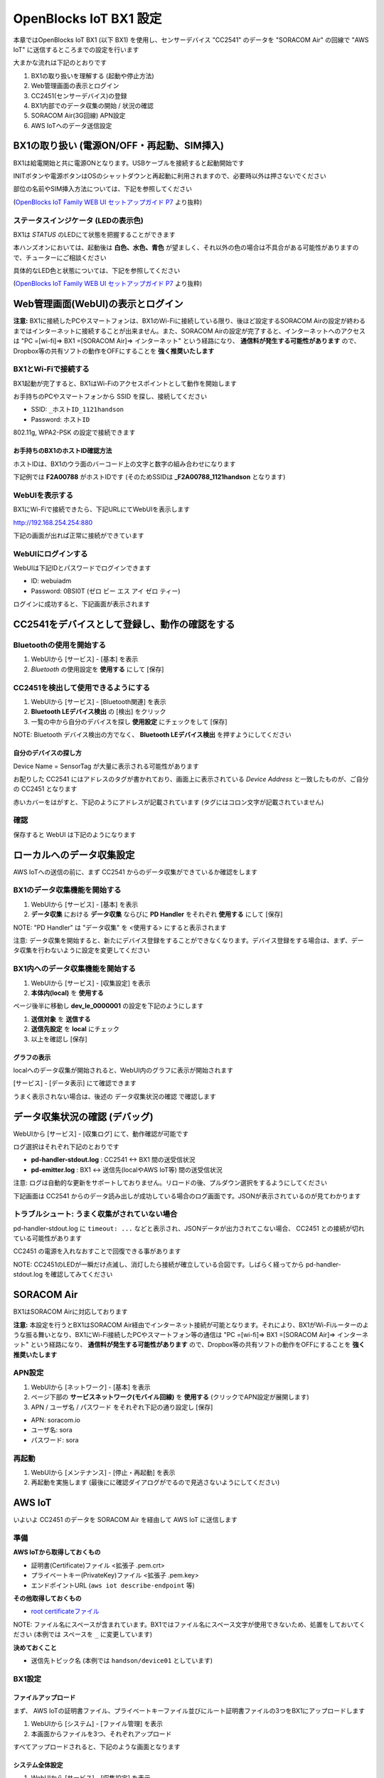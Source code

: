 =======================
OpenBlocks IoT BX1 設定
=======================

本章ではOpenBlocks IoT BX1 (以下 BX1) を使用し、センサーデバイス "CC2541" のデータを "SORACOM Air" の回線で "AWS IoT" に送信するところまでの設定を行います

大まかな流れは下記のとおりです

#. BX1の取り扱いを理解する (起動や停止方法)
#. Web管理画面の表示とログイン
#. CC2451(センサーデバイス)の登録
#. BX1内部でのデータ収集の開始 / 状況の確認
#. SORACOM Air(3G回線) APN設定
#. AWS IoTへのデータ送信設定

BX1の取り扱い (電源ON/OFF・再起動、SIM挿入)
===========================================

BX1は給電開始と共に電源ONとなります。USBケーブルを接続すると起動開始です

INITボタンや電源ボタンはOSのシャットダウンと再起動に利用されますので、必要時以外は押さないでください

部位の名前やSIM挿入方法については、下記を参照してください

.. image:: images/bx1_1-1_bx1.png

(`OpenBlocks IoT Family WEB UI セットアップガイド P7 <http://openblocks.plathome.co.jp/common/pdf/OpenBlocksIoTSeriseSetupGuide1_0_5.pdf#page=7>`_ より抜粋)

ステータスインジケータ (LEDの表示色)
------------------------------------

BX1は *STATUS* のLEDにて状態を把握することができます

本ハンズオンにおいては、起動後は **白色、水色、青色** が望ましく、それ以外の色の場合は不具合がある可能性がありますので、チューターにご相談ください

具体的なLED色と状態については、下記を参照してください

.. image:: images/bx1_1-2_led.png

(`OpenBlocks IoT Family WEB UI セットアップガイド P7 <http://openblocks.plathome.co.jp/common/pdf/OpenBlocksIoTSeriseSetupGuide1_0_5.pdf#page=7>`_ より抜粋)

Web管理画面(WebUI)の表示とログイン
==================================

**注意:** BX1に接続したPCやスマートフォンは、BX1のWi-Fiに接続している限り、後ほど設定するSORACOM Airの設定が終わるまではインターネットに接続することが出来ません。また、SORACOM Airの設定が完了すると、インターネットへのアクセスは "PC =[wi-fi]=> BX1 =[SORACOM Air]=> インターネット" という経路になり、 **通信料が発生する可能性があります** ので、Dropbox等の共有ソフトの動作をOFFにすることを **強く推奨いたします**

BX1とWi-Fiで接続する
--------------------

BX1起動が完了すると、BX1はWi-Fiのアクセスポイントとして動作を開始します

お手持ちのPCやスマートフォンから SSID を探し、接続してください

- SSID: ``_ホストID_1121handson``
- Password: ``ホストID``

802.11g, WPA2-PSK の設定で接続できます

お手持ちのBX1のホストID確認方法
~~~~~~~~~~~~~~~~~~~~~~~~~~~~~~~

ホストIDは、BX1のウラ面のバーコード上の文字と数字の組み合わせになります

下記例では **F2A00788** がホストIDです (そのためSSIDは **_F2A00788_1121handson** となります)

.. image:: images/bx1_2-1_serial.jpg

WebUIを表示する
---------------

BX1にWi-Fiで接続できたら、下記URLにてWebUIを表示します

http://192.168.254.254:880

下記の画面が出れば正常に接続ができています

.. image:: images/bx1_2-2_webui-login.png

WebUIにログインする
-------------------

WebUIは下記IDとパスワードでログインできます

- ID: webuiadm
- Password: 0BSI0T (ゼロ ビー エス アイ ゼロ ティー)

ログインに成功すると、下記画面が表示されます

.. image:: images/bx1_2-3_webui-dashboard.png

CC2541をデバイスとして登録し、動作の確認をする
==============================================

Bluetoothの使用を開始する
-------------------------

#. WebUIから [サービス] - [基本] を表示
#. *Bluetooth* の使用設定を **使用する** にして [保存]

.. image:: images/bx1_3-1_bluetooth-enable.png

CC2451を検出して使用できるようにする
------------------------------------

#. WebUIから [サービス] - [Bluetooth関連] を表示
#. **Bluetooth LEデバイス検出** の [検出] をクリック
#. 一覧の中から自分のデバイスを探し **使用設定** にチェックをして [保存]

NOTE: Bluetooth デバイス検出の方でなく、 **Bluetooth LEデバイス検出** を押すようにしてください

.. image:: images/bx1_3-2_ble-list.png

自分のデバイスの探し方
~~~~~~~~~~~~~~~~~~~~~~

Device Name = SensorTag が大量に表示される可能性があります

お配りした CC2541 にはアドレスのタグが書かれており、画面上に表示されている *Device Address* と一致したものが、ご自分の CC2451 となります

赤いカバーをはがすと、下記のようにアドレスが記載されています (タグにはコロン文字が記載されていません)

.. image:: images/bx1_3-3_cc2541-tag.jpg

確認
----

保存すると WebUI は下記のようになります

.. image:: images/bx1_3-4_ble-registered.png

ローカルへのデータ収集設定
==========================

AWS IoTへの送信の前に、まず CC2541 からのデータ収集ができているか確認をします

BX1のデータ収集機能を開始する
-----------------------------

#. WebUIから [サービス] - [基本] を表示
#. **データ収集** における **データ収集** ならびに **PD Handler** をそれぞれ **使用する** にして [保存]

NOTE: "PD Handler" は "データ収集" を <使用する> にすると表示されます

.. image:: images/bx1_4-1_collector-start.png

注意: データ収集を開始すると、新たにデバイス登録をすることができなくなります。デバイス登録をする場合は、まず、データ収集を行わないように設定を変更してください

BX1内へのデータ収集機能を開始する
---------------------------------

#. WebUIから [サービス] - [収集設定] を表示
#. **本体内(local)** を **使用する**

.. image:: images/bx1_4-2-1_collect-setting.png

ページ後半に移動し **dev_le_0000001** の設定を下記のようにします

#. **送信対象** を **送信する**
#. **送信先設定** を **local** にチェック
#. 以上を確認し [保存]

.. image:: images/bx1_4-2-2_collect-setting.png

グラフの表示
~~~~~~~~~~~~

localへのデータ収集が開始されると、WebUI内のグラフに表示が開始されます

[サービス] - [データ表示] にて確認できます

.. image:: images/bx1_4-3_plot.png

うまく表示されない場合は、後述の データ収集状況の確認 で確認します

データ収集状況の確認 (デバッグ)
===============================

WebUIから [サービス] - [収集ログ] にて、動作確認が可能です

ログ選択はそれぞれ下記のとおりです

- **pd-handler-stdout.log** : CC2541 <-> BX1 間の送受信状況
- **pd-emitter.log** : BX1 <-> 送信先(localやAWS IoT等) 間の送受信状況

注意: ログは自動的な更新をサポートしておりません。リロードの後、プルダウン選択をするようにしてください

下記画面は CC2541 からのデータ読み出しが成功している場合のログ画面です。JSONが表示されているのが見てわかります

.. image:: images/bx1_5-1_log.png

トラブルシュート: うまく収集がされていない場合
----------------------------------------------

pd-handler-stdout.log に ``timeout: ...`` などと表示され、JSONデータが出力されてこない場合、 CC2451 との接続が切れている可能性があります

CC2451 の電源を入れなおすことで回復できる事があります

NOTE: CC2451のLEDが一瞬だけ点滅し、消灯したら接続が確立している合図です。しばらく経ってから pd-handler-stdout.log を確認してみてください

SORACOM Air
===========

BX1はSORACOM Airに対応しております

**注意:** 本設定を行うとBX1はSORACOM Air経由でインターネット接続が可能となります。それにより、BX1がWi-Fiルーターのような振る舞いとなり、BX1にWi-Fi接続したPCやスマートフォン等の通信は "PC =[wi-fi]=> BX1 =[SORACOM Air]=> インターネット" という経路になり、 **通信料が発生する可能性があります** ので、Dropbox等の共有ソフトの動作をOFFにすることを **強く推奨いたします**

APN設定
-------

#. WebUIから [ネットワーク] - [基本] を表示
#. ページ下部の **サービスネットワーク(モバイル回線)** を **使用する** (クリックでAPN設定が展開します)
#. APN / ユーザ名 / パスワード をそれぞれ下記の通り設定し [保存]

- APN: soracom.io
- ユーザ名: sora
- パスワード: sora

.. image:: images/bx1_6-1_soracom.png

再起動
------

#. WebUIから [メンテナンス] - [停止・再起動] を表示
#. 再起動を実施します (最後にに確認ダイアログがでるので見逃さないようにしてください)

.. image:: images/bx1_6-2_reboot.png

AWS IoT
=======

いよいよ CC2451 のデータを SORACOM Air を経由して AWS IoT に送信します

準備
----

**AWS IoTから取得しておくもの**

- 証明書(Certificate)ファイル <拡張子 .pem.crt>
- プライベートキー(PrivateKey)ファイル <拡張子 .pem.key>
- エンドポイントURL (``aws iot describe-endpoint`` 等)

**その他取得しておくもの**

- `root certificateファイル <https://www.symantec.com/content/en/us/enterprise/verisign/roots/VeriSign-Class%203-Public-Primary-Certification-Authority-G5.pem>`_

NOTE: ファイル名にスペースが含まれています。BX1ではファイル名にスペース文字が使用できないため、処置をしておいてください (本例では スペースを ``_`` に変更しています)

**決めておくこと**

- 送信先トピック名 (本例では ``handson/device01`` としています)

BX1設定
-------

ファイルアップロード
~~~~~~~~~~~~~~~~~~~~

まず、 AWS IoTの証明書ファイル、プライベートキーファイル並びにルート証明書ファイルの3つをBX1にアップロードします

#. WebUIから [システム] - [ファイル管理] を表示
#. 本画面からファイルを3つ、それぞれアップロード

すべてアップロードされると、下記のような画面となります

.. image:: images/bx1_7-1_file-upload.png

システム全体設定
~~~~~~~~~~~~~~~~

#. WebUIから [サービス] - [収集設定] を表示
#. **AWS IoT** を **使用する** (クリックで設定が展開します)
#. 下記の通り設定します

- 送信先ホスト: <エンドポイント>を設定
- root証明書 : ``/var/webui/upload_dir/VeriSign-Class_3-Public-Primary-Certification-Authority-G5.pem``

NOTE: 先のファイルアップロード画面でアップロードされたファイルは BX1内の ``/var/webui/upload_dir/`` にアップロードされるので、それ以下のパスを指定することでファイルの読み込みが可能です

.. image:: images/bx1_7-2-1_awsiot.png

保存せず、ページ下部へ移動します

デバイス毎設定
~~~~~~~~~~~~~~

#. dev_le_0000001 の **送信先設定** で **AWSIOT** にチェックを付けます (クリックで設定が展開します)
#. 下記の通り設定します

* トピック名 : ``handson/device01``
* 証明書(AWS IoT) : ``/var/webui/upload_dir/(アップロードした .pem.crtファイル)``
* プライベートキー(AWS IoT) : ``/var/webui/upload_dir/(アップロードした .pem.keyファイル)``

.. image:: images/bx1_7-2-2_awsiot.png

デバッグとトラブルシュート
--------------------------

送信状況は データ収集状況の確認 を使用してください

またAWS IoT側に送信されているかの確認には、CloudWatchを使用する他、 **mosquitto_sub** コマンドが使えます

``mosquitto_sub --cafile VeriSign-Class_3-Public-Primary-Certification-Authority-G5.pem --cert ANY-certificate.pem.crt --key ANY-private.pem.key -h ANY.iot.ap-northeast-1.amazonaws.com -p 8883 -q 1 -d -t handson/device01``

mosquitto_sub で サーバに接続できない
~~~~~~~~~~~~~~~~~~~~~~~~~~~~~~~~~~~~~

証明書がINACTIVEである可能性があります。AWS IoT上で当該する証明書をActivateしてください

mosquitto_sub で ``CONNECT`` が連続で表示され、待ち受けられない
~~~~~~~~~~~~~~~~~~~~~~~~~~~~~~~~~~~~~~~~~~~~~~~~~~~~~~~~~~~~~~~

証明書に有効なポリシーがアタッチされていない可能性があります。AWS IoT上で当該する証明書に有効なPolicyをattachしてください

付録: 本ハンズオンで使用するBX1の設定について
=============================================

本ハンズオンで配りましたBX1は、ハンズオンをスムーズにすすめるため、標準構成から下記の変更を行っております

#. BX1 Firmware バージョン
#. 管理者アカウント作成
#. Wi-Fi AP設定

BX1 Firmware バージョン
-----------------------

月内リリース予定の "1.0.6" のβを適用しています

これはBX1がAWS IoTに対応するための最新バージョンをご利用いただくための措置です

管理者アカウント
----------------

- 標準: WebUIに初回アクセスの際、設定をします
- 今回: *webuiadm* ユーザ作成済

Wi-Fi AP設定
------------

- 標準: SSID = *iotfamily_MACADDRESS*, Password = *openblocks*
- 今回: SSID = *_HOSTID_1121handson*, Password = *HOSTID* (+ Wi-Fiチャネル 混線回避のため個別設定済)

